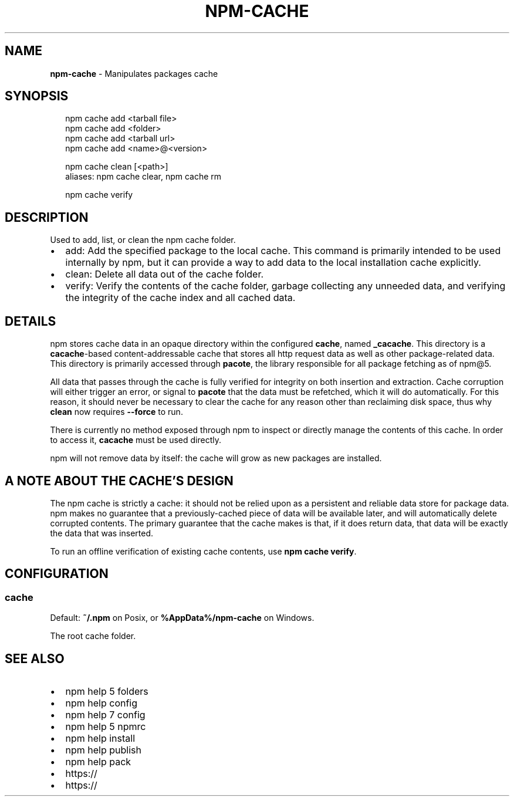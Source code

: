 .TH "NPM\-CACHE" "1" "July 2018" "" ""
.SH "NAME"
\fBnpm-cache\fR \- Manipulates packages cache
.SH SYNOPSIS
.P
.RS 2
.nf
npm cache add <tarball file>
npm cache add <folder>
npm cache add <tarball url>
npm cache add <name>@<version>

npm cache clean [<path>]
aliases: npm cache clear, npm cache rm

npm cache verify
.fi
.RE
.SH DESCRIPTION
.P
Used to add, list, or clean the npm cache folder\.
.RS 0
.IP \(bu 2
add:
Add the specified package to the local cache\.  This command is primarily
intended to be used internally by npm, but it can provide a way to
add data to the local installation cache explicitly\.
.IP \(bu 2
clean:
Delete all data out of the cache folder\.
.IP \(bu 2
verify:
Verify the contents of the cache folder, garbage collecting any unneeded data,
and verifying the integrity of the cache index and all cached data\.

.RE
.SH DETAILS
.P
npm stores cache data in an opaque directory within the configured \fBcache\fP,
named \fB_cacache\fP\|\. This directory is a \fBcacache\fP\-based content\-addressable cache
that stores all http request data as well as other package\-related data\. This
directory is primarily accessed through \fBpacote\fP, the library responsible for
all package fetching as of npm@5\.
.P
All data that passes through the cache is fully verified for integrity on both
insertion and extraction\. Cache corruption will either trigger an error, or
signal to \fBpacote\fP that the data must be refetched, which it will do
automatically\. For this reason, it should never be necessary to clear the cache
for any reason other than reclaiming disk space, thus why \fBclean\fP now requires
\fB\-\-force\fP to run\.
.P
There is currently no method exposed through npm to inspect or directly manage
the contents of this cache\. In order to access it, \fBcacache\fP must be used
directly\.
.P
npm will not remove data by itself: the cache will grow as new packages are
installed\.
.SH A NOTE ABOUT THE CACHE'S DESIGN
.P
The npm cache is strictly a cache: it should not be relied upon as a persistent
and reliable data store for package data\. npm makes no guarantee that a
previously\-cached piece of data will be available later, and will automatically
delete corrupted contents\. The primary guarantee that the cache makes is that,
if it does return data, that data will be exactly the data that was inserted\.
.P
To run an offline verification of existing cache contents, use \fBnpm cache
verify\fP\|\.
.SH CONFIGURATION
.SS cache
.P
Default: \fB~/\.npm\fP on Posix, or \fB%AppData%/npm\-cache\fP on Windows\.
.P
The root cache folder\.
.SH SEE ALSO
.RS 0
.IP \(bu 2
npm help 5 folders
.IP \(bu 2
npm help config
.IP \(bu 2
npm help 7 config
.IP \(bu 2
npm help 5 npmrc
.IP \(bu 2
npm help install
.IP \(bu 2
npm help publish
.IP \(bu 2
npm help pack
.IP \(bu 2
https://
.IP \(bu 2
https://

.RE

